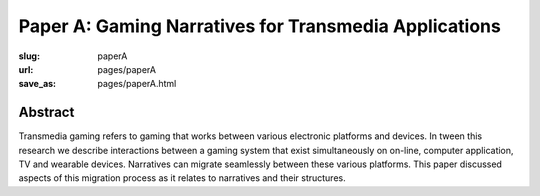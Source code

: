 Paper A: Gaming Narratives for Transmedia Applications
=======================================================

:slug: paperA
:url: pages/paperA
:save_as: pages/paperA.html
 
Abstract
--------------------------------------------------
Transmedia gaming refers to gaming that works between various electronic platforms and devices. In tween this research we describe interactions between a gaming system that exist simultaneously on on-line, computer application, TV and wearable devices. Narratives can migrate seamlessly between these various platforms. This paper discussed aspects of this migration process as it relates to narratives and their structures.






   